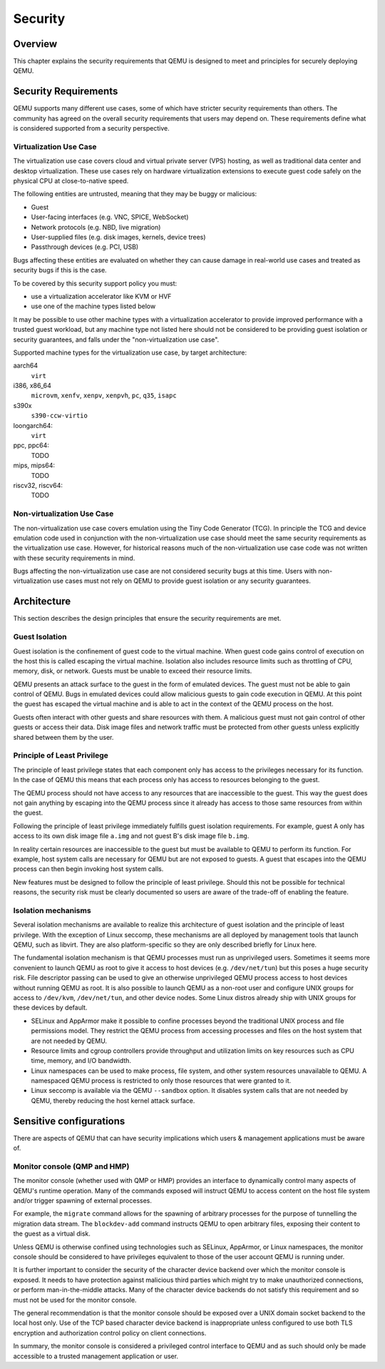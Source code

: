 Security
========

Overview
--------

This chapter explains the security requirements that QEMU is designed to meet
and principles for securely deploying QEMU.

Security Requirements
---------------------

QEMU supports many different use cases, some of which have stricter security
requirements than others.  The community has agreed on the overall security
requirements that users may depend on.  These requirements define what is
considered supported from a security perspective.

Virtualization Use Case
'''''''''''''''''''''''

The virtualization use case covers cloud and virtual private server (VPS)
hosting, as well as traditional data center and desktop virtualization.  These
use cases rely on hardware virtualization extensions to execute guest code
safely on the physical CPU at close-to-native speed.

The following entities are untrusted, meaning that they may be buggy or
malicious:

- Guest
- User-facing interfaces (e.g. VNC, SPICE, WebSocket)
- Network protocols (e.g. NBD, live migration)
- User-supplied files (e.g. disk images, kernels, device trees)
- Passthrough devices (e.g. PCI, USB)

Bugs affecting these entities are evaluated on whether they can cause damage in
real-world use cases and treated as security bugs if this is the case.

To be covered by this security support policy you must:

- use a virtualization accelerator like KVM or HVF
- use one of the machine types listed below

It may be possible to use other machine types with a virtualization
accelerator to provide improved performance with a trusted guest
workload, but any machine type not listed here should not be
considered to be providing guest isolation or security guarantees,
and falls under the "non-virtualization use case".

Supported machine types for the virtualization use case, by target architecture:

aarch64
  ``virt``
i386, x86_64
  ``microvm``, ``xenfv``, ``xenpv``, ``xenpvh``, ``pc``, ``q35``, ``isapc``
s390x
  ``s390-ccw-virtio``
loongarch64:
  ``virt``
ppc, ppc64:
  TODO
mips, mips64:
  TODO
riscv32, riscv64:
  TODO

Non-virtualization Use Case
'''''''''''''''''''''''''''

The non-virtualization use case covers emulation using the Tiny Code Generator
(TCG).  In principle the TCG and device emulation code used in conjunction with
the non-virtualization use case should meet the same security requirements as
the virtualization use case.  However, for historical reasons much of the
non-virtualization use case code was not written with these security
requirements in mind.

Bugs affecting the non-virtualization use case are not considered security
bugs at this time.  Users with non-virtualization use cases must not rely on
QEMU to provide guest isolation or any security guarantees.

Architecture
------------

This section describes the design principles that ensure the security
requirements are met.

Guest Isolation
'''''''''''''''

Guest isolation is the confinement of guest code to the virtual machine.  When
guest code gains control of execution on the host this is called escaping the
virtual machine.  Isolation also includes resource limits such as throttling of
CPU, memory, disk, or network.  Guests must be unable to exceed their resource
limits.

QEMU presents an attack surface to the guest in the form of emulated devices.
The guest must not be able to gain control of QEMU.  Bugs in emulated devices
could allow malicious guests to gain code execution in QEMU.  At this point the
guest has escaped the virtual machine and is able to act in the context of the
QEMU process on the host.

Guests often interact with other guests and share resources with them.  A
malicious guest must not gain control of other guests or access their data.
Disk image files and network traffic must be protected from other guests unless
explicitly shared between them by the user.

Principle of Least Privilege
''''''''''''''''''''''''''''

The principle of least privilege states that each component only has access to
the privileges necessary for its function.  In the case of QEMU this means that
each process only has access to resources belonging to the guest.

The QEMU process should not have access to any resources that are inaccessible
to the guest.  This way the guest does not gain anything by escaping into the
QEMU process since it already has access to those same resources from within
the guest.

Following the principle of least privilege immediately fulfills guest isolation
requirements.  For example, guest A only has access to its own disk image file
``a.img`` and not guest B's disk image file ``b.img``.

In reality certain resources are inaccessible to the guest but must be
available to QEMU to perform its function.  For example, host system calls are
necessary for QEMU but are not exposed to guests.  A guest that escapes into
the QEMU process can then begin invoking host system calls.

New features must be designed to follow the principle of least privilege.
Should this not be possible for technical reasons, the security risk must be
clearly documented so users are aware of the trade-off of enabling the feature.

Isolation mechanisms
''''''''''''''''''''

Several isolation mechanisms are available to realize this architecture of
guest isolation and the principle of least privilege.  With the exception of
Linux seccomp, these mechanisms are all deployed by management tools that
launch QEMU, such as libvirt.  They are also platform-specific so they are only
described briefly for Linux here.

The fundamental isolation mechanism is that QEMU processes must run as
unprivileged users.  Sometimes it seems more convenient to launch QEMU as
root to give it access to host devices (e.g. ``/dev/net/tun``) but this poses a
huge security risk.  File descriptor passing can be used to give an otherwise
unprivileged QEMU process access to host devices without running QEMU as root.
It is also possible to launch QEMU as a non-root user and configure UNIX groups
for access to ``/dev/kvm``, ``/dev/net/tun``, and other device nodes.
Some Linux distros already ship with UNIX groups for these devices by default.

- SELinux and AppArmor make it possible to confine processes beyond the
  traditional UNIX process and file permissions model.  They restrict the QEMU
  process from accessing processes and files on the host system that are not
  needed by QEMU.

- Resource limits and cgroup controllers provide throughput and utilization
  limits on key resources such as CPU time, memory, and I/O bandwidth.

- Linux namespaces can be used to make process, file system, and other system
  resources unavailable to QEMU.  A namespaced QEMU process is restricted to only
  those resources that were granted to it.

- Linux seccomp is available via the QEMU ``--sandbox`` option.  It disables
  system calls that are not needed by QEMU, thereby reducing the host kernel
  attack surface.

Sensitive configurations
------------------------

There are aspects of QEMU that can have security implications which users &
management applications must be aware of.

Monitor console (QMP and HMP)
'''''''''''''''''''''''''''''

The monitor console (whether used with QMP or HMP) provides an interface
to dynamically control many aspects of QEMU's runtime operation. Many of the
commands exposed will instruct QEMU to access content on the host file system
and/or trigger spawning of external processes.

For example, the ``migrate`` command allows for the spawning of arbitrary
processes for the purpose of tunnelling the migration data stream. The
``blockdev-add`` command instructs QEMU to open arbitrary files, exposing
their content to the guest as a virtual disk.

Unless QEMU is otherwise confined using technologies such as SELinux, AppArmor,
or Linux namespaces, the monitor console should be considered to have privileges
equivalent to those of the user account QEMU is running under.

It is further important to consider the security of the character device backend
over which the monitor console is exposed. It needs to have protection against
malicious third parties which might try to make unauthorized connections, or
perform man-in-the-middle attacks. Many of the character device backends do not
satisfy this requirement and so must not be used for the monitor console.

The general recommendation is that the monitor console should be exposed over
a UNIX domain socket backend to the local host only. Use of the TCP based
character device backend is inappropriate unless configured to use both TLS
encryption and authorization control policy on client connections.

In summary, the monitor console is considered a privileged control interface to
QEMU and as such should only be made accessible to a trusted management
application or user.
